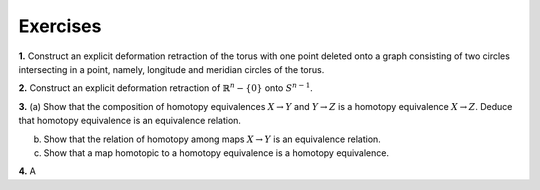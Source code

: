 Exercises
================

.. container:: no-indent

    .. _ex1: 

    **1.** Construct an explicit deformation retraction of the torus with one point deleted 
    onto a graph consisting of two circles intersecting in a point, namely, longitude and 
    meridian circles of the torus.

    .. _ex2:
    
    **2.** Construct an explicit deformation retraction of :math:`\mathbb{R}^n-\{0\}` onto :math:`S^{n-1}`.

    .. _ex3:

    **3.** (a) Show that the composition of homotopy equivalences :math:`X \rightarrow Y` and :math:`Y\rightarrow Z` is a 
    homotopy equivalence :math:`X\rightarrow Z`. Deduce that homotopy equivalence is an equivalence relation.

    (b) Show that the relation of homotopy among maps :math:`X \rightarrow Y` is an equivalence relation.

    (c) Show that a map homotopic to a homotopy equivalence is a homotopy equivalence.

    .. _ex4:

    **4.** A 